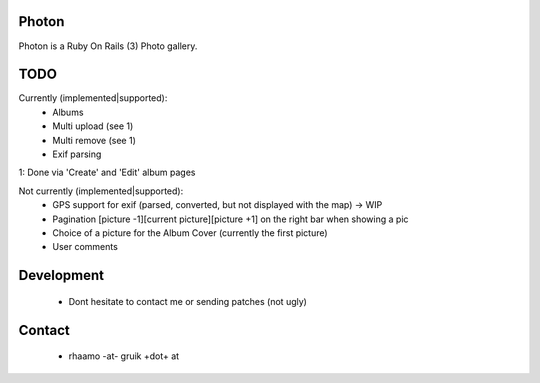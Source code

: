 Photon
======

Photon is a Ruby On Rails (3) Photo gallery.

TODO
====

Currently (implemented|supported):
  - Albums
  - Multi upload (see 1)
  - Multi remove (see 1)
  - Exif parsing

1: Done via 'Create' and 'Edit' album pages

Not currently (implemented|supported):
  - GPS support for exif (parsed, converted, but not displayed with the map) -> WIP
  - Pagination [picture -1][current picture][picture +1] on the right bar when showing a pic
  - Choice of a picture for the Album Cover (currently the first picture)
  - User comments

Development
===========

  - Dont hesitate to contact me or sending patches (not ugly)

Contact
=======

  - rhaamo -at- gruik +dot+ at